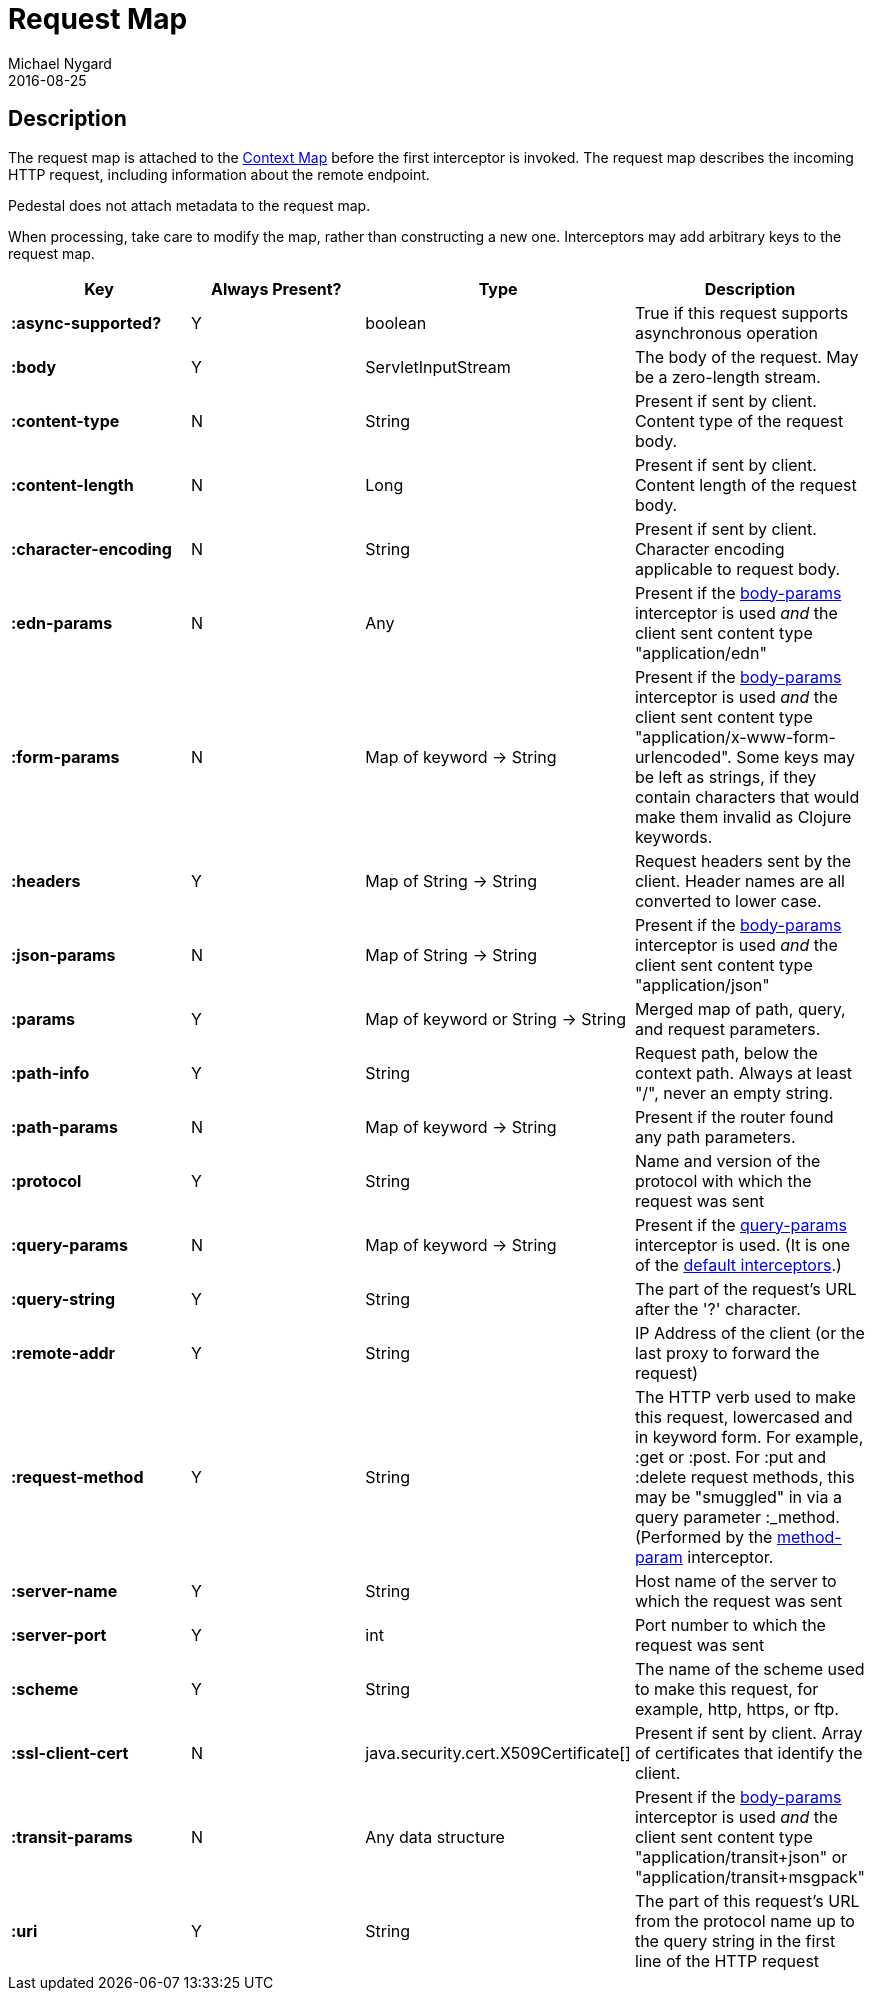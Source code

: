 = Request Map
Michael Nygard
2016-08-25
:jbake-type: page
:toc: macro
:icons: font
:section: reference


== Description

The request map is attached to the link:context-map[Context Map]
before the first interceptor is invoked. The request map describes the
incoming HTTP request, including information about the remote
endpoint.

Pedestal does not attach metadata to the request map.

When processing, take care to modify the map, rather than constructing
a new one. Interceptors may add arbitrary keys to the request map.


[cols="s,d,d,d", options="header", grid="rows"]
|===
| Key | Always Present? | Type | Description
| :async-supported?
| Y
| boolean
| True if this request supports asynchronous operation

| :body
| Y
| ServletInputStream
| The body of the request. May be a zero-length stream.

| :content-type
| N
| String
| Present if sent by client. Content type of the request body.

| :content-length
| N
| Long
| Present if sent by client. Content length of the request body.

| :character-encoding
| N
| String
| Present if sent by client. Character encoding applicable to request body.

| :edn-params
| N
| Any
| Present if the link:../api/pedestal.service/io.pedestal.http.body-params.html#var-body-params[body-params] interceptor is used _and_ the client sent content type "application/edn"

| :form-params
| N
| Map of keyword -> String
| Present if the link:../api/pedestal.service/io.pedestal.http.body-params.html#var-body-params[body-params] interceptor is used _and_ the client sent content type "application/x-www-form-urlencoded". Some keys may be left as strings, if they contain characters that would make them invalid as Clojure keywords.

| :headers
| Y
| Map of String -> String
| Request headers sent by the client. Header names are all converted to lower case.

| :json-params
| N
| Map of String -> String
| Present if the  link:../api/pedestal.service/io.pedestal.http.body-params.html#var-body-params[body-params] interceptor is used _and_ the client sent content type "application/json"

| :params
| Y
| Map of keyword or String -> String
| Merged map of path, query, and request parameters.

| :path-info
| Y
| String
| Request path, below the context path. Always at least "/", never an empty string.

| :path-params
| N
| Map of keyword -> String
| Present if the router found any path parameters.

| :protocol
| Y
| String
| Name and version of the protocol with which the request was sent

| :query-params
| N
| Map of keyword -> String
| Present if the link:../api/pedestal.route/io.pedestal.http.route.html#var-query-params[query-params] interceptor is used. (It is one of the link:default-interceptors[default interceptors].)

| :query-string
| Y
| String
| The part of the request's URL after the '?' character.

| :remote-addr
| Y
| String
| IP Address of the client (or the last proxy to forward the request)

| :request-method
| Y
| String
| The HTTP verb used to make this request, lowercased and in keyword form. For example, :get or :post. For :put and :delete request methods, this may be "smuggled" in via a query parameter :_method. (Performed by the link:../api/pedestal.route/io.pedestal.http.route.html#var-method-param[method-param] interceptor.

| :server-name
| Y
| String
| Host name of the server to which the request was sent

| :server-port
| Y
| int
| Port number to which the request was sent

| :scheme
| Y
| String
| The name of the scheme used to make this request, for example, http, https, or ftp.

| :ssl-client-cert
| N
| java.security.cert.X509Certificate[]
| Present if sent by client. Array of certificates that identify the client.

| :transit-params
| N
| Any data structure
| Present if the link:../api/pedestal.service/io.pedestal.http.body-params.html#var-body-params[body-params] interceptor is used _and_ the client sent content type "application/transit+json" or "application/transit+msgpack"

| :uri
| Y
| String
| The part of this request's URL from the protocol name up to the query string in the first line of the HTTP request
|===
